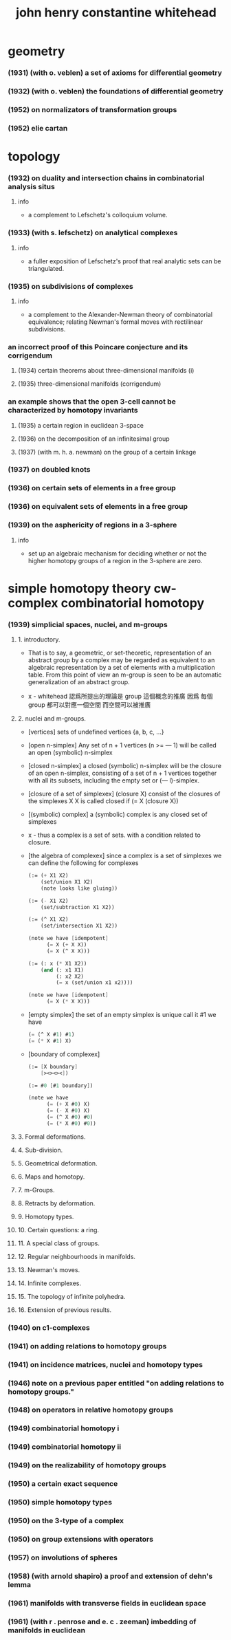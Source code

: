 #+title: john henry constantine whitehead

* geometry

*** (1931) (with o. veblen) a set of axioms for differential geometry
*** (1932) (with o. veblen) the foundations of differential geometry
*** (1952) on normalizators of transformation groups
*** (1952) elie cartan

* topology

*** (1932) on duality and intersection chains in combinatorial analysis situs

***** info

      - a complement to Lefschetz's colloquium volume.

*** (1933) (with s. lefschetz) on analytical complexes

***** info

      - a fuller exposition of Lefschetz's proof that
        real analytic sets can be triangulated.

*** (1935) on subdivisions of complexes

***** info

      - a complement to the Alexander-Newman theory of combinatorial equivalence;
        relating Newman's formal moves with rectilinear subdivisions.

*** an incorrect proof of this Poincare conjecture and its corrigendum

***** (1934) certain theorems about three-dimensional manifolds (i)

***** (1935) three-dimensional manifolds (corrigendum)

*** an example shows that the open 3-cell cannot be characterized by homotopy invariants

***** (1935) a certain region in euclidean 3-space

***** (1936) on the decomposition of an infinitesimal group

***** (1937) (with m. h. a. newman) on the group of a certain linkage

*** (1937) on doubled knots

*** (1936) on certain sets of elements in a free group

*** (1936) on equivalent sets of elements in a free group

*** (1939) on the asphericity of regions in a 3-sphere

***** info

      - set up an algebraic mechanism for deciding whether or not
        the higher homotopy groups of a region in the 3-sphere are zero.

* simple homotopy theory  cw-complex  combinatorial homotopy

*** (1939) simplicial spaces, nuclei, and m-groups

***** 1. introductory.

      - That is to say, a geometric, or set-theoretic, representation
        of an abstract group by a complex
        may be regarded as equivalent to an algebraic representation
        by a set of elements with a multiplication table.
        From this point of view an m-group is seen to be
        an automatic generalization of an abstract group.

      - x -
        whitehead 認爲所提出的理論是 group 這個概念的推廣
        因爲 每個 group 都可以對應一個空間
        而空間可以被推廣

***** 2. nuclei and m-groups.

      - [vertices]
        sets of undefined vertices {a, b, c, ...}

      - [open n-simplex]
        Any set of n + 1 vertices (n >= — 1)
        will be called an open (symbolic) n-simplex

      - [closed n-simplex]
        a closed (symbolic) n-simplex
        will be the closure of an open n-simplex,
        consisting of a set of n + 1 vertices
        together with all its subsets,
        including the empty set or (— l)-simplex.

      - [closure of a set of simplexex]
        (closure X) consist of the closures of the simplexes X
        X is called closed if (= X (closure X))

      - [(symbolic) complex]
        a (symbolic) complex is any closed set of simplexes

      - x -
        thus a complex is a set of sets.
        with a condition related to closure.

      - [the algebra of complexex]
        since a complex is a set of simplexes
        we can define the following for complexes
        #+begin_src scheme
        (:= (+ X1 X2)
            (set/union X1 X2)
            (note looks like gluing))

        (:= (- X1 X2)
            (set/subtraction X1 X2))

        (:= (^ X1 X2)
            (set/intersection X1 X2))

        (note we have [idempotent]
              (= X (+ X X))
              (= X (^ X X)))

        (:= (: x (* X1 X2))
            (and (: x1 X1)
                 (: x2 X2)
                 (= x (set/union x1 x2))))

        (note we have [idempotent]
              (= X (* X X)))
        #+end_src

      - [empty simplex]
        the set of an empty simplex is unique
        call it #1
        we have
        #+begin_src scheme
        (= (^ X #1) #1)
        (= (* X #1) X)
        #+end_src

      - [boundary of complexex]
        #+begin_src scheme
        (:= [X boundary]
            [><><><])

        (:= #0 [#1 boundary])

        (note we have
              (= (+ X #0) X)
              (= (- X #0) X)
              (= (^ X #0) #0)
              (= (* X #0) #0))
        #+end_src
        

***** 3. Formal deformations.

***** 4. Sub-division.

***** 5. Geometrical deformation.

***** 6. Maps and homotopy.

***** 7. m-Groups.

***** 8. Retracts by deformation.

***** 9. Homotopy types.

***** 10. Certain questions: a ring.

***** 11. A special class of groups.

***** 12. Regular neighbourhoods in manifolds.

***** 13. Newman's moves.

***** 14. Infinite complexes.

***** 15. The topology of infinite polyhedra.

***** 16. Extension of previous results.

*** (1940) on c1-complexes
*** (1941) on adding relations to homotopy groups
*** (1941) on incidence matrices, nuclei and homotopy types
*** (1946) note on a previous paper entitled "on adding relations to homotopy groups."
*** (1948) on operators in relative homotopy groups
*** (1949) combinatorial homotopy i
*** (1949) combinatorial homotopy ii
*** (1949) on the realizability of homotopy groups
*** (1950) a certain exact sequence
*** (1950) simple homotopy types
*** (1950) on the 3-type of a complex
*** (1950) on group extensions with operators
*** (1957) on involutions of spheres
*** (1958) (with arnold shapiro) a proof and extension of dehn's lemma
*** (1961) manifolds with transverse fields in euclidean space
*** (1961) (with r . penrose and e. c . zeeman) imbedding of manifolds in euclidean
